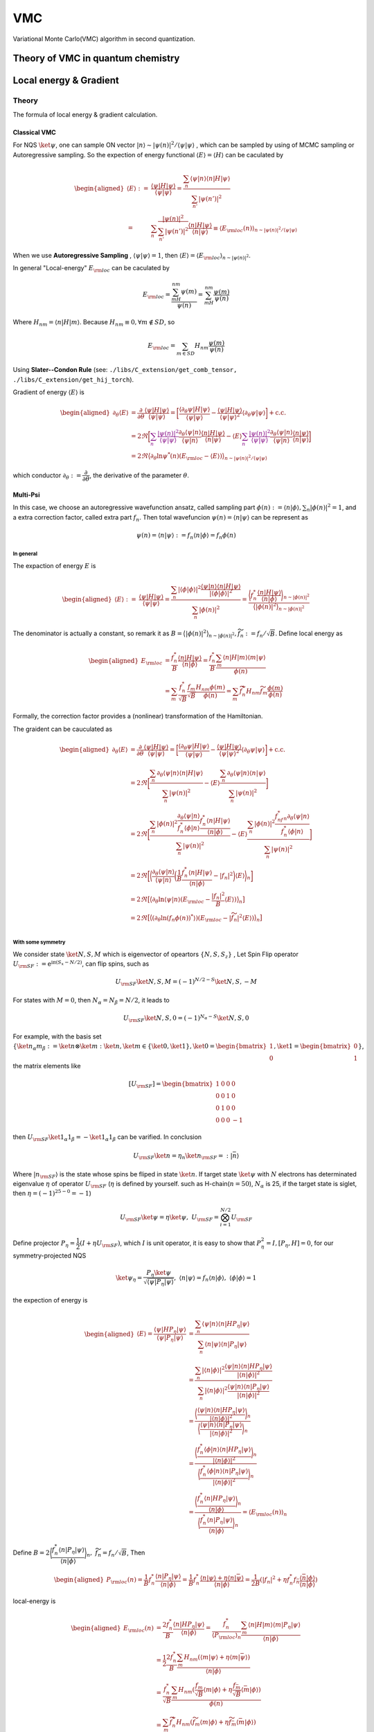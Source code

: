 VMC
###

Variational Monte Carlo(VMC) algorithm in second quantization.

.. _vmc:

Theory of VMC in quantum chemistry
=======================================

.. _eloc+_grad:

Local energy & Gradient
========================

Theory
-------
The formula of local energy & gradient calculation.

Classical VMC
~~~~~~~~~~~~~~

For NQS :math:`\ket{\psi}`, one can sample ON vector :math:`|n\rangle \sim |\psi(n)|^2/\langle\psi|\psi\rangle`
, which can be sampled by using of MCMC sampling or Autoregressive sampling. So the expection of energy functional :math:`\langle E\rangle = \langle H\rangle` can be caculated by 

.. math::
    \begin{aligned}
    \langle E\rangle :=& \dfrac{\langle\psi|H|\psi\rangle}{\langle\psi|\psi\rangle}
    =\dfrac{\sum_n\langle\psi|n\rangle\langle n|H|\psi\rangle}{\sum_{n'}|\psi(n')|^2}\\
    =&\sum_n\dfrac{|\psi(n)|^2}{\sum_{n'}|\psi(n')|^2}\dfrac{\langle n|H|\psi\rangle}{\langle n|\psi\rangle}
    \equiv\langle E_{\rm loc}(n) \rangle_{n\sim |\psi(n)|^2/\langle\psi|\psi\rangle}
    \end{aligned}

When we use **Autoregressive Sampling** , :math:`\langle\psi|\psi\rangle=1`, then :math:`\langle E\rangle = \langle E_{\rm loc}\rangle_{n\sim |\psi(n)|^2}`.


In general "Local-energy" :math:`E_{\rm loc}` can be caculated by

.. math::
    E_{\rm loc} = \dfrac{\sum_mH_{nm}\psi(m)}{\psi(n)} = \sum_mH_{nm}\dfrac{\psi(m)}{\psi(n)}

Where :math:`H_{nm} = \langle n|H|m\rangle`. Because :math:`H_{nm}\equiv 0, \forall m\notin SD`, so 

.. math:: 
    E_{\rm loc} = \sum_{m\in SD} H_{nm}\dfrac{\psi(m)}{\psi(n)}

Using **Slater--Condon Rule** (see: ``./libs/C_extension/get_comb_tensor, ./libs/C_extension/get_hij_torch``).

Gradient of energy :math:`\langle E\rangle` is 

.. math:: 
    \begin{aligned}
        \partial_\theta \langle E\rangle &= \dfrac{\partial}{\partial\theta}\dfrac{\langle\psi|H|\psi\rangle}{\langle\psi|\psi\rangle}
        = \bigg[\dfrac{\langle\partial_\theta\psi|H|\psi\rangle}{\langle\psi|\psi\rangle} - \dfrac{\langle \psi | H| \psi\rangle}{\langle \psi|\psi\rangle^2}\langle\partial_\theta\psi|\psi\rangle\bigg]+\mathrm{c.c.}\\
        &=2\Re\bigg[ \textcolor{purple}{\sum_n\dfrac{|\psi(n)|^2}{{\langle\psi|\psi\rangle}}}\dfrac{\partial_\theta\langle\psi|n\rangle}{\langle\psi|n\rangle}\dfrac{\langle n|H|\psi\rangle}{\langle n|\psi\rangle} - \langle E\rangle\textcolor{purple}{\sum_n\dfrac{|\psi(n)|^2}{{\langle\psi|\psi\rangle}}} \dfrac{\partial_\theta\langle\psi|n\rangle}{\langle\psi|n\rangle}\dfrac{\langle n|\psi\rangle}{\langle n|\psi\rangle} \bigg]\\
        &=2\Re\big\langle \partial_\theta\ln\psi^*(n)(E_{\rm loc}-\langle E\rangle )\big\rangle_{n\sim |\psi(n)|^2/\langle \psi|\psi\rangle}
    \end{aligned}

which conductor :math:`\partial_\theta := \dfrac{\partial}{\partial\theta}`, the derivative of the parameter :math:`\theta`.

Multi-Psi
~~~~~~~~~~
In this case, we choose an autoregressive wavefunction ansatz, called sampling part :math:`\phi(n) := \langle n | \phi \rangle, \sum_n |\phi(n)|^2 = 1`,
and a extra correction factor, called extra part :math:`f_n`. Then total wavefuncion :math:`\psi(n) = \langle n|\psi\rangle` can be represent as 

.. math:: 
    \psi(n) = \langle n|\psi\rangle := f_n \langle n|\phi\rangle = f_n\phi(n)

In general
^^^^^^^^^^^

The expaction of energy :math:`E` is

.. math:: 
    \begin{aligned}
        \langle E\rangle :=& \dfrac{\langle\psi|H|\psi\rangle}{\langle\psi|\psi\rangle}
        =\dfrac{\sum_n|\langle\phi|\phi\rangle|^2\dfrac{\langle \psi | n\rangle \langle n|H|\psi\rangle}{|\langle\phi|\phi\rangle|^2}}{\sum_n |\phi(n)|^2} = \dfrac{\bigg\langle f_n^*\dfrac{\langle n|H|\psi\rangle}{\langle n|\phi \rangle} \bigg\rangle_{n\sim |\phi(n)|^2}}{\big\langle |\phi(n)|^2\big\rangle_{n\sim |\phi(n)|^2}}
    \end{aligned}

The denominator is actually a constant, so remark it as :math:`B = \big\langle |\phi(n)|^2\big\rangle_{n\sim |\phi(n)|^2}, \widetilde{f}_n := f_n/\sqrt B`. Define local energy as

.. math:: 
    \begin{aligned}
        E_{\rm loc} &= \dfrac{f_n^*}{B}\dfrac{\langle n|H|\psi\rangle}{\langle n | \phi \rangle}
        = \dfrac{f_n^*}{B} \dfrac{\sum_m\langle n | H | m\rangle \langle m|\psi\rangle}{\phi(n)}\\
        &=\sum_m \dfrac{f_n^*}{\sqrt{B}}\dfrac{f_m}{\sqrt{B}}\dfrac{H_{nm}\phi(m)}{\phi(n)}
        =\sum_m \widetilde{f}_n^*H_{nm}\widetilde{f}_m\dfrac{\phi(m)}{\phi(n)}
    \end{aligned}

Formally, the correction factor provides a (nonlinear) transformation of the Hamiltonian.

The graident can be cauculated as

.. math:: 
    \begin{aligned}
        \partial_\theta \langle E\rangle &= \dfrac{\partial}{\partial\theta}\dfrac{\langle\psi|H|\psi\rangle}{\langle\psi|\psi\rangle}
        = \bigg[\dfrac{\langle\partial_\theta\psi|H|\psi\rangle}{\langle\psi|\psi\rangle} - \dfrac{\langle \psi | H| \psi\rangle}{\langle \psi|\psi\rangle^2}\langle\partial_\theta\psi|\psi\rangle\bigg]+\mathrm{c.c.}\\
        &=2\Re\bigg[\dfrac{\sum_n\partial_\theta\langle \psi|n\rangle\langle n|H|\psi\rangle}{\sum_n|\psi(n)|^2} - \langle E\rangle \dfrac{\sum_n\partial_\theta\langle\psi|n\rangle\langle n|\psi\rangle}{\sum_n|\psi(n)|^2}\bigg] \\
        &=2\Re\bigg[ \dfrac{\sum_n|\phi(n)|^2\dfrac{\partial_\theta\langle \psi|n\rangle}{f_n^*\langle \phi|n\rangle}\dfrac{f_n^*\langle n|H|\psi\rangle}{\langle n|\phi\rangle}}{\sum_n|\psi(n)|^2} - \langle E\rangle\dfrac{\sum_n|\phi(n)|^2\dfrac{f^*_nf_n\partial_\theta\langle\psi | n\rangle}{f^*_n\langle \phi|n\rangle}}{\sum_n|\psi(n)|^2} \bigg] \\
        &=2\Re\bigg[ \bigg\langle\dfrac{\partial_\theta\langle \psi|n\rangle}{\langle \psi|n\rangle} \bigg(\dfrac{1}{B}\dfrac{f_n^*\langle n|H|\psi\rangle}{\langle n|\phi\rangle}-|f_n|^2\bigg)\langle E\rangle\bigg\rangle_n \bigg] \\
        &=2\Re\big[ \big\langle\partial_\theta\ln\langle\psi|n\rangle (E_{\rm loc}-\dfrac{|f_n|^2}{B}\langle E\rangle) \big\rangle_n \big]\\
        &=2\Re\big[ \big\langle(\partial_\theta\ln(f_n\phi(n))^*\rangle) (E_{\rm loc}-|\widetilde{f}_n|^2\langle E\rangle) \big\rangle_n \big]\\
    \end{aligned}

With some symmetry
^^^^^^^^^^^^^^^^^^^

We consider state :math:`\ket{N,S,M}` which is eigenvector of opeartors :math:`\{N,S,S_z\}`
, Let Spin Flip operator :math:`U_{\rm SF}:=\mathrm{e}^{\mathrm{i}\mathrm{\pi}(S_x-N/2)}`, can flip spins, such as

.. math:: 
    U_{\rm SF} \ket{N,S,M} = (-1)^{N/2-S}\ket{N,S,-M}

For states with :math:`M=0`, then :math:`N_\alpha = N_\beta = N/2`, it leads to

.. math:: 
    U_{\rm SF}\ket{N,S,0} = (-1)^{N_\alpha-S}\ket{N,S,0}

For example, with the basis set :math:`\{ \ket{n_\alpha m_\beta} := \ket{n}\otimes \ket{m}:\ket{n},\ket{m}\in\{\ket{0},\ket{1}\},\ket{0} = \begin{bmatrix}1\\0\end{bmatrix},\ket{1} = \begin{bmatrix}0\\1\end{bmatrix} \}`,
the matrix elements like

.. math:: 
    [U_{\rm SF}] = \begin{bmatrix} 1&0&0&0\\ 0&0&1&0\\ 0&1&0&0\\ 0&0&0&-1\end{bmatrix}

then :math:`U_{\rm SF} \ket{1_\alpha 1_\beta} = -\ket{1_\alpha 1_\beta}` can be varified. In conclusion 

.. math:: 
    U_{\rm SF}\ket{n} = \eta_n \ket{n_{\rm SF}} =: |\bar{n}\rangle

Where :math:`|n_{\rm SF}\rangle` is the state whose spins be fliped in state :math:`\ket{n}`. If target state :math:`\ket{\psi}` with :math:`N` electrons has determinated eigenvalue :math:`\eta` of operator :math:`U_{\rm SF}` 
(:math:`\eta` is defined by yourself. such as H-chain(:math:`n=50`), :math:`N_\alpha` is  25, if the target state is siglet, then :math:`\eta = (-1)^{25-0}=-1`)

.. math:: 
    U_{\rm SF}\ket{\psi} = \eta \ket{\psi}, \ U_{\rm SF} = \bigotimes_{i=1}^{N/2}U_{\rm SF}

Define projector :math:`P_\eta = \dfrac{1}{2}(I+\eta U_{\rm SF})`, which :math:`I` is unit operator, it is easy to show that :math:`P_{\eta}^2 = I, [P_{\eta} , H]=0`,
for our symmetry-projected NQS 

.. math:: 
    \ket{\psi_\eta} = \dfrac{P_{\eta}\ket{\psi}}{\sqrt{\langle \psi | P_\eta | \psi\rangle}}, \ \langle n|\psi\rangle  = f_n \langle n|\phi\rangle ,\ \langle\phi|\phi\rangle =1

the expection of energy is 

.. math:: 
    \begin{aligned}
        \langle E\rangle = \dfrac{\langle{\psi}|{H{P_\eta}}|{\psi}\rangle}{\langle{\psi}|{{P_\eta}}|{\psi}\rangle}&= \dfrac{\sum_{n}\langle{\psi}|{n}\rangle\langle{n}|{HP_\eta}|{\psi}\rangle}
        {\sum_{n}\langle{n}|{\psi}\rangle\langle{n}|{P_\eta}|{\psi}\rangle} \\
        &= \dfrac{\sum_n|\langle{n}|{\phi}\rangle|^2\dfrac{\langle{\psi}|{n}\rangle\langle{n}|{HP_\eta}|{\psi}\rangle}{|\langle{n}|{\phi}\rangle|^2}}
        {\sum_n|\langle{n}|{\phi}\rangle|^2\dfrac{\langle{\psi}|{n}\rangle\langle{n}|{P_\eta}|{\psi}\rangle}{|\langle{n}|{\phi}\rangle|^2}}\\
        &=\dfrac{\bigg\langle \dfrac{\langle{\psi}|{n}\rangle\langle{n}|{HP_\eta}|{\psi}\rangle}{|\langle{n}|{\phi}\rangle|^2}\bigg\rangle_n}{\bigg\langle\dfrac{\langle{\psi}|{n}\rangle\langle{n}|{P_\eta}|{\psi}\rangle}{|\langle{n}|{\phi}\rangle|^2}\bigg\rangle_n}\\
        &=\dfrac{\bigg\langle \dfrac{f_n^*\langle{\phi}|{n}\rangle\langle{n}|{HP_\eta}|{\psi}\rangle}{|\langle{n}|{\phi}\rangle|^2}\bigg\rangle_n}
        {\bigg\langle\dfrac{f_n^*\langle{\phi}|{n}\rangle\langle{n}|{P_\eta}|{\psi}\rangle}{|\langle{n}|{\phi}\rangle|^2}\bigg\rangle_n}\\
        &=\dfrac{\bigg\langle \dfrac{f_n^*\langle{n}|{HP_\eta}|{\psi}\rangle}{\langle{n}|{\phi}\rangle}\bigg\rangle_n}{\bigg\langle\dfrac{f_n^*\langle{n}|{P_\eta}|{\psi}\rangle}{\langle{n}|{\phi}\rangle}\bigg\rangle_n}=\langle E_{\rm loc}(n)\rangle_n
    \end{aligned}

Define :math:`B = 2\bigg\langle \dfrac{f_n^*\langle n|P_\eta|\psi\rangle}{\langle n|\phi\rangle} \bigg\rangle_n, \ \widetilde{f}_{n} = f_n/\sqrt{B}`, Then 

.. math:: 
    \begin{aligned}
        P_{\rm loc}(n) = \dfrac{1}{B} f_n^*\dfrac{\langle{n}|{P_\eta}|{\psi}\rangle}{\langle{n}|{\phi}\rangle} 
        = \dfrac{1}{B} f_n^*\dfrac{\langle{n}|{\psi}\rangle+\eta\langle n|\bar{\psi}\rangle}{\langle{n}|{\phi}\rangle} 
        = \dfrac{1}{2B}(|f_n|^2+\eta f_n^*f_{\bar{n}}\dfrac{\langle{\bar{n}}|{\phi}\rangle}{\langle{n}|{\phi}\rangle})
    \end{aligned}

local-energy is

.. math:: 
    \begin{aligned}
        E_{\rm loc}(n) &= \dfrac{2f_n^*}{B}\dfrac{\langle{n}|{HP_\eta}|{\psi}\rangle}{\langle{n}|{\phi}\rangle} = \dfrac{f_n^*}{\langle P_{\rm loc}\rangle_n}\dfrac{\sum_m\langle{n}|{H}|{m}\rangle\langle{m}|{P_\eta}|{\psi}\rangle}
        {\langle{n}|{\phi}\rangle}\\
        &=\dfrac{1}{2}\dfrac{2f_n^*}{B}\dfrac{\sum_m H_{nm}(\langle{m}|{\psi}\rangle+\eta\langle m|\bar{\psi}\rangle )}{\langle{n}|{\phi}\rangle}\\
        &=\dfrac{f_n^*}{\sqrt{B}}\dfrac{\sum_m H_{nm}(\frac{f_m}{\sqrt{B}}\langle{m}|{\phi}\rangle+\eta \frac{f_{\bar{m}}}{\sqrt{B}}\langle{\bar{m}}|{\phi}\rangle)}{\phi(n)}\\
        &=\dfrac{\sum_m \widetilde{f}_n^* H_{nm}(\widetilde{f}_m\langle m|\phi\rangle + \eta \widetilde{f}_{\bar{m}}\langle \bar{m}|\phi\rangle)}{\phi(n)}
    \end{aligned}
gradient of :math:`\langle E \rangle` is

.. math:: 
    \begin{aligned}
        \partial_\theta\langle E\rangle  =& \dfrac{\partial}{\partial \theta}\dfrac{\langle{\psi}|{H\textcolor{purple}{P_\eta}}|{\psi}\rangle}{\langle{\psi}|{\textcolor{purple}{P_\eta}|}{\psi}\rangle} \\
        =& 2\Re \Bigg[ \dfrac{\langle{\partial_\theta\psi}|{HP}|{\psi}\rangle}{\langle{\psi}|{P}|{\psi}\rangle}-\dfrac{\langle{\psi}|{HP}|{\psi}\rangle}{|\langle{\psi}|{P}|{\psi}\rangle|^2}\times \langle{\partial_\theta \psi}|{P}|{\psi}\rangle \Bigg]\\
        =&2\Re \Bigg[ \dfrac{\sum_n\langle{\partial_\theta\psi}|{n}\rangle\langle{n}|{HP}|{\psi}\rangle}{B} - \dfrac{\sum_n\langle{\psi}|{n}\rangle\langle{n}|{HP}|{\psi}\rangle}{B} \big\langle (\partial_\theta\ln (f_n\phi(n))^*) P_{\rm loc}(n)\big\rangle_n\Bigg]\\
        =&2\Re \Bigg[ \big\langle (\partial_\theta\ln (f_n\phi(n))^*) E_{\rm loc}\big\rangle_n-\langle E\rangle \big\langle (\partial_\theta\ln (f_n\phi(n))^*) P_{\rm loc}\big\rangle_n\Bigg]\\
        =&2\Re \big[ \big\langle (\partial_\theta\ln (f_n\phi(n))^*) (E_{\rm loc}-\langle E\rangle P_{\rm loc})\big\rangle_n\big]
    \end{aligned}

Method
-------
The methods of local energy & gradient calculating.

Reduce :math:`n^{\prime}`:
~~~~~~~~~~~~~~~~~~~~~~~~~~~

**Method 1**:

select :math:`m` which :math:`|\langle n|H|m\rangle| \geq \epsilon`,
sampling from :math:`P(m^{\prime}),\ P(m^{\prime}) \propto |H_{nm^{\prime}}|, |H_{nm^{\prime}}| \lt \epsilon`,

.. math::
    E_{\rm loc}^{\prime}(n) = \frac{1}{N}\sum_{m^{\prime}}H_{nm^{\prime}}
    \frac{\psi(m^{\prime})}{P(m^{\prime})\psi{(n)}}

:math:`N` is the **total samples**, then:

.. math:: 
    E_{\rm loc}(n) = \sum_{|H_{nm}| \geq \epsilon} H_{nm}\frac{\psi(m)}{\psi(n)} + 
        E_{\rm loc}^{\prime}(n)

e.g. we can set :math:`N = 100, \epsilon = 0.01` when calculating H-chain(n=50) using **aoa bias**,
reducing the :math:`m` to **0.05%** with an error of less than **0.2mHa**.

see: ``vmc/energy/eloc/_reduce_psi``

**Method 2**:

Use LookUp-table(LUT) coming from sampling to reduce :math:`\psi(n^{\prime})`,
:math:`\psi(n^{\prime})` is **non-zero** if :math:`n^{\prime}` is the **key** of the LUT.

**Note**: This methods could be is **ineffective** when When :math:`p(n)` presents basically the same
(H\ :sub:`50`\, STO-6G, aoa-basis).

see:  ``vmc/energy/eloc/_only_sample_space``